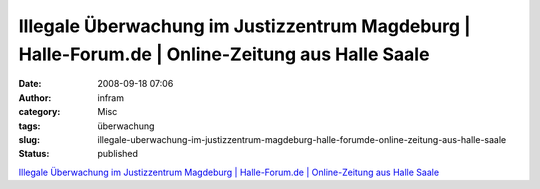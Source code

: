 Illegale Überwachung im Justizzentrum Magdeburg | Halle-Forum.de | Online-Zeitung aus Halle Saale
#################################################################################################
:date: 2008-09-18 07:06
:author: infram
:category: Misc
:tags: überwachung
:slug: illegale-uberwachung-im-justizzentrum-magdeburg-halle-forumde-online-zeitung-aus-halle-saale
:status: published

`Illegale Überwachung im Justizzentrum Magdeburg \| Halle-Forum.de \|
Online-Zeitung aus Halle
Saale <http://www.halleforum.de/Halle-Nachrichten/Illegale-Ueberwachung-im-Justizzentrum-Magdeburg/16190>`__
